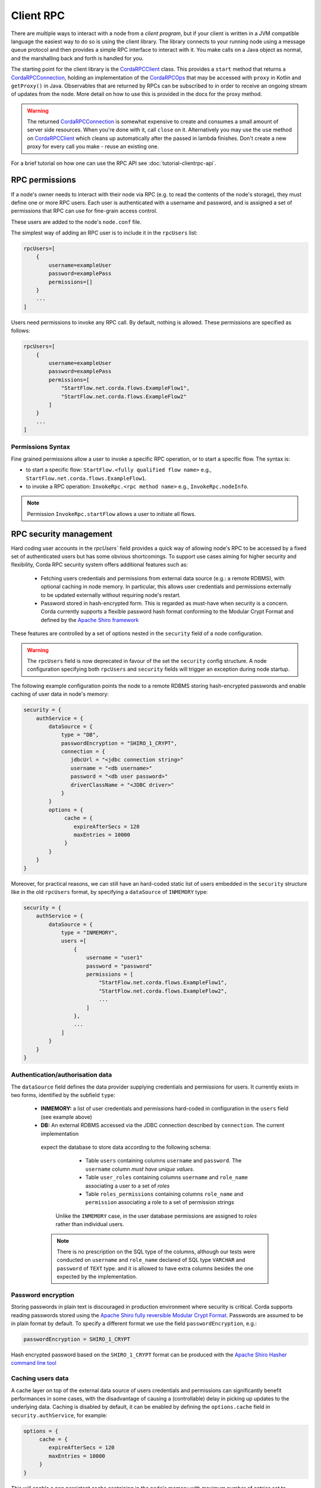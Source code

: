 Client RPC
==========

There are multiple ways to interact with a node from a *client program*, but if your client is written in a JVM
compatible language the easiest way to do so is using the client library. The library connects to your running
node using a message queue protocol and then provides a simple RPC interface to interact with it. You make calls
on a Java object as normal, and the marshalling back and forth is handled for you.

The starting point for the client library is the `CordaRPCClient`_ class. This provides a ``start`` method that
returns a `CordaRPCConnection`_, holding an implementation of the `CordaRPCOps`_ that may be accessed with ``proxy``
in Kotlin and ``getProxy()`` in Java. Observables that are returned by RPCs can be subscribed to in order to receive
an ongoing stream of updates from the node. More detail on how to use this is provided in the docs for the proxy method.

.. warning:: The returned `CordaRPCConnection`_ is somewhat expensive to create and consumes a small amount of
   server side resources. When you're done with it, call ``close`` on it. Alternatively you may use the ``use``
   method on `CordaRPCClient`_ which cleans up automatically after the passed in lambda finishes. Don't create
   a new proxy for every call you make - reuse an existing one.

For a brief tutorial on how one can use the RPC API see :doc:`tutorial-clientrpc-api`.

RPC permissions
---------------
If a node's owner needs to interact with their node via RPC (e.g. to read the contents of the node's storage), they
must define one or more RPC users. Each user is authenticated with a username and password, and is assigned a set of
permissions that RPC can use for fine-grain access control.

These users are added to the node's ``node.conf`` file.

The simplest way of adding an RPC user is to include it in the ``rpcUsers`` list:

.. container:: codeset

    .. sourcecode:: groovy

        rpcUsers=[
            {
                username=exampleUser
                password=examplePass
                permissions=[]
            }
            ...
        ]

Users need permissions to invoke any RPC call. By default, nothing is allowed. These permissions are specified as follows:

.. container:: codeset

    .. sourcecode:: groovy

        rpcUsers=[
            {
                username=exampleUser
                password=examplePass
                permissions=[
                    "StartFlow.net.corda.flows.ExampleFlow1",
                    "StartFlow.net.corda.flows.ExampleFlow2"
                ]
            }
            ...
        ]

Permissions Syntax
^^^^^^^^^^^^^^^^^^

Fine grained permissions allow a user to invoke a specific RPC operation, or to start a specific flow. The syntax is:

- to start a specific flow: ``StartFlow.<fully qualified flow name>`` e.g., ``StartFlow.net.corda.flows.ExampleFlow1``.
- to invoke a RPC operation: ``InvokeRpc.<rpc method name>`` e.g., ``InvokeRpc.nodeInfo``.
.. note:: Permission ``InvokeRpc.startFlow`` allows a user to initiate all flows.

RPC security management
-----------------------

Hard coding user accounts in the `rpcUsers`` field provides a quick way of allowing node's RPC to be accessed by a fixed
set of authenticated users but has some obvious shortcomings. To support use cases aiming for higher security and flexibility,
Corda RPC security system offers additional features such as:

 * Fetching users credentials and permissions from external data source (e.g.: a remote RDBMS), with optional caching
   in node memory. In particular, this allows user credentials and permissions externally to be updated externally without
   requiring node's restart.
 * Password stored in hash-encrypted form. This is regarded as must-have when security is a concern. Corda currently supports
   a flexible password hash format conforming to the Modular Crypt Format and defined by the `Apache Shiro framework <https://shiro.apache.org/static/1.2.5/apidocs/org/apache/shiro/crypto/hash/format/Shiro1CryptFormat.html>`_

These features are controlled by a set of options nested in the ``security`` field of a node configuration.

.. warning:: The ``rpcUsers`` field is now deprecated in favour of the set the ``security`` config structure. A node
   configuration specifying both ``rpcUsers`` and ``security`` fields will trigger an exception during node startup.

The following example configuration points the node to a remote RDBMS storing hash-encrypted passwords and enable caching
of user data in node's memory:

.. container:: codeset

    .. sourcecode:: groovy

        security = {
            authService = {
                dataSource = {
                    type = "DB",
                    passwordEncryption = "SHIRO_1_CRYPT",
                    connection = {
                       jdbcUrl = "<jdbc connection string>"
                       username = "<db username>"
                       password = "<db user password>"
                       driverClassName = "<JDBC driver>"
                    }
                }
                options = {
                     cache = {
                        expireAfterSecs = 120
                        maxEntries = 10000
                     }
                }
            }
        }

Moreover, for practical reasons, we can still have an hard-coded static list of users embedded in the ``security``
structure like in the old ``rpcUsers`` format, by specifying a ``dataSource`` of ``INMEMORY`` type:

.. container:: codeset

    .. sourcecode:: groovy

        security = {
            authService = {
                dataSource = {
                    type = "INMEMORY",
                    users =[
                        {
                            username = "user1"
                            password = "password"
                            permissions = [
                                "StartFlow.net.corda.flows.ExampleFlow1",
                                "StartFlow.net.corda.flows.ExampleFlow2",
                                ...
                            ]
                        },
                        ...
                    ]
                }
            }
        }

Authentication/authorisation data
^^^^^^^^^^^^^^^^^^^^^^^^^^^^^^^^^

The ``dataSource`` field defines the data provider supplying credentials and permissions for users. It currently exists
in two forms, identified by the subfield ``type``:

 * **INMEMORY:** a list of user credentials and permissions hard-coded in configuration in the ``users`` field
   (see example above)

 * **DB:** An external RDBMS accessed via the JDBC connection described by ``connection``. The current implementation
  expect the database to store data according to the following schema:

       - Table ``users`` containing columns ``username`` and ``password``. The ``username`` column *must have unique values*.
       - Table ``user_roles`` containing columns ``username`` and ``role_name`` associating a user to a set of *roles*
       - Table ``roles_permissions`` containing columns ``role_name`` and ``permission`` associating a role to a set of
         permission strings

   Unlike the ``INMEMORY`` case, in the user database permissions are assigned to *roles* rather than individual users.

  .. note:: There is no prescription on the SQL type of the columns, although our tests were conducted on ``username`` and
    ``role_name`` declared of SQL type ``VARCHAR`` and ``password`` of ``TEXT`` type. and it is allowed to have extra columns
    besides the one expected by the implementation.

Password encryption
^^^^^^^^^^^^^^^^^^^

Storing passwords in plain text is discouraged in production environment where security is critical. Corda supports
reading passwords stored using the `Apache Shiro fully reversible Modular Crypt Format <https://shiro.apache.org/static/1.2.5/apidocs/org/apache/shiro/crypto/hash/format/Shiro1CryptFormat.html>`_.
Passwords are assumed to be in plain format by default. To specify a different format we use the field ``passwordEncryption``,
e.g.:

.. container:: codeset

    .. sourcecode:: groovy

        passwordEncryption = SHIRO_1_CRYPT

Hash encrypted password based on the ``SHIRO_1_CRYPT`` format can be produced with the `Apache Shiro Hasher command line tool <https://shiro.apache.org/command-line-hasher.html>`_

Caching users data
^^^^^^^^^^^^^^^^^^

A cache layer on top of the external data source of users credentials and permissions can significantly benefit
performances in some cases, with the disadvantage of causing a (controllable) delay in picking up updates to the underlying data.
Caching is disabled by default, it can be enabled by defining the ``options.cache`` field in ``security.authService``,
for example:

.. container:: codeset

    .. sourcecode:: groovy

        options = {
             cache = {
                expireAfterSecs = 120
                maxEntries = 10000
             }
        }

This will enable a non persistent cache containing in the node's memory with maximum number of entries set to ``capacity``
with extries expiring and refreshed after ``expiryTimeSecs`` number of seconds.

Observables
-----------
The RPC system handles observables in a special way. When a method returns an observable, whether directly or
as a sub-object of the response object graph, an observable is created on the client to match the one on the
server. Objects emitted by the server-side observable are pushed onto a queue which is then drained by the client.
The returned observable may even emit object graphs with even more observables in them, and it all works as you
would expect.

This feature comes with a cost: the server must queue up objects emitted by the server-side observable until you
download them. Note that the server side observation buffer is bounded, once it fills up the client is considered
slow and kicked. You are expected to subscribe to all the observables returned, otherwise client-side memory starts
filling up as observations come in. If you don't want an observable then subscribe then unsubscribe immediately to
clear the client-side buffers and to stop the server from streaming. If your app quits then server side resources
will be freed automatically.

.. warning:: If you leak an observable on the client side and it gets garbage collected, you will get a warning
   printed to the logs and the observable will be unsubscribed for you. But don't rely on this, as garbage collection
   is non-deterministic.

Futures
-------
A method can also return a ``ListenableFuture`` in its object graph and it will be treated in a similar manner to
observables. Calling the ``cancel`` method on the future will unsubscribe it from any future value and release any resources.

Versioning
----------
The client RPC protocol is versioned using the node's Platform Version (see :doc:`versioning`). When a proxy is created
the server is queried for its version, and you can specify your minimum requirement. Methods added in later versions
are tagged with the ``@RPCSinceVersion`` annotation. If you try to use a method that the server isn't advertising support
of, an ``UnsupportedOperationException`` is thrown. If you want to know the version of the server, just use the
``protocolVersion`` property (i.e. ``getProtocolVersion`` in Java).

Thread safety
-------------
A proxy is thread safe, blocking, and allows multiple RPCs to be in flight at once. Any observables that are returned and
you subscribe to will have objects emitted in order on a background thread pool. Each Observable stream is tied to a single
thread, however note that two separate Observables may invoke their respective callbacks on different threads.

Error handling
--------------
If something goes wrong with the RPC infrastructure itself, an ``RPCException`` is thrown. If you call a method that
requires a higher version of the protocol than the server supports, ``UnsupportedOperationException`` is thrown.
Otherwise, if the server implementation throws an exception, that exception is serialised and rethrown on the client
side as if it was thrown from inside the called RPC method. These exceptions can be caught as normal.

Wire protocol
-------------
The client RPC wire protocol is defined and documented in ``net/corda/client/rpc/RPCApi.kt``.

Whitelisting classes with the Corda node
----------------------------------------
CorDapps must whitelist any classes used over RPC with Corda's serialization framework, unless they are whitelisted by
default in ``DefaultWhitelist``. The whitelisting is done either via the plugin architecture or by using the
``@CordaSerializable`` annotation.  See :doc:`serialization`. An example is shown in :doc:`tutorial-clientrpc-api`.

.. _CordaRPCClient: api/javadoc/net/corda/client/rpc/CordaRPCClient.html
.. _CordaRPCOps: api/javadoc/net/corda/core/messaging/CordaRPCOps.html
.. _CordaRPCConnection: api/javadoc/net/corda/client/rpc/CordaRPCConnection.html
